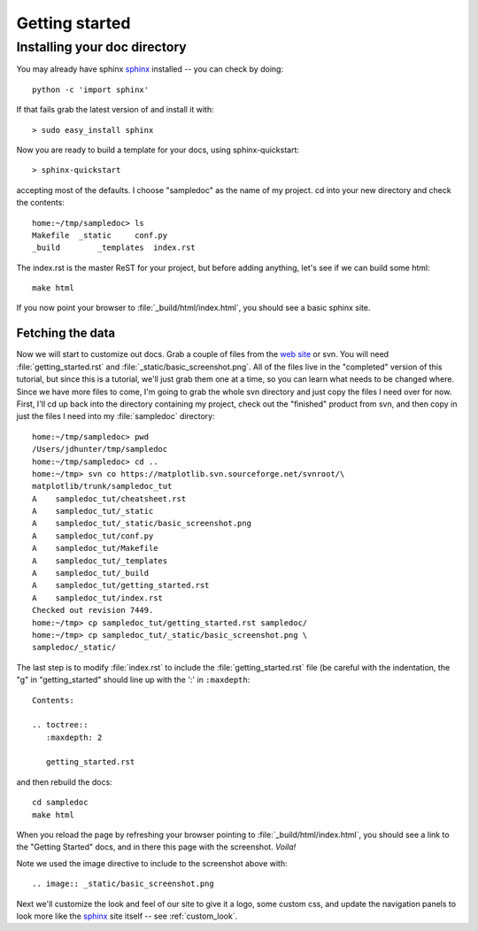 .. _getting_started:


***************
Getting started
***************

.. _installing-docdir:

Installing your doc directory
=============================

You may already have sphinx `sphinx <http://sphinx.pocoo.org/>`_
installed -- you can check by doing::

  python -c 'import sphinx'

If that fails grab the latest version of and install it with::

  > sudo easy_install sphinx

Now you are ready to build a template for your docs, using
sphinx-quickstart::

  > sphinx-quickstart

accepting most of the defaults.  I choose "sampledoc" as the name of my
project.  cd into your new directory and check the contents::

  home:~/tmp/sampledoc> ls
  Makefile  _static     conf.py
  _build        _templates  index.rst

The index.rst is the master ReST for your project, but before adding
anything, let's see if we can build some html::

  make html

If you now point your browser to :file:`_build/html/index.html`, you
should see a basic sphinx site.

.. image:: _static/basic_screenshot.png

.. _fetching-the-data:

Fetching the data
-----------------

Now we will start to customize out docs.  Grab a couple of files from
the `web site
<http://matplotlib.svn.sourceforge.net/viewvc/matplotlib/trunk/sampledoc_tut/>`_
or svn.  You will need :file:`getting_started.rst` and
:file:`_static/basic_screenshot.png`.  All of the files live in the
"completed" version of this tutorial, but since this is a tutorial,
we'll just grab them one at a time, so you can learn what needs to be
changed where.  Since we have more files to come, I'm going to grab
the whole svn directory and just copy the files I need over for now.
First, I'll cd up back into the directory containing my project, check
out the "finished" product from svn, and then copy in just the files I
need into my :file:`sampledoc` directory::

  home:~/tmp/sampledoc> pwd
  /Users/jdhunter/tmp/sampledoc
  home:~/tmp/sampledoc> cd ..
  home:~/tmp> svn co https://matplotlib.svn.sourceforge.net/svnroot/\
  matplotlib/trunk/sampledoc_tut
  A    sampledoc_tut/cheatsheet.rst
  A    sampledoc_tut/_static
  A    sampledoc_tut/_static/basic_screenshot.png
  A    sampledoc_tut/conf.py
  A    sampledoc_tut/Makefile
  A    sampledoc_tut/_templates
  A    sampledoc_tut/_build
  A    sampledoc_tut/getting_started.rst
  A    sampledoc_tut/index.rst
  Checked out revision 7449.
  home:~/tmp> cp sampledoc_tut/getting_started.rst sampledoc/
  home:~/tmp> cp sampledoc_tut/_static/basic_screenshot.png \
  sampledoc/_static/

The last step is to modify :file:`index.rst` to include the
:file:`getting_started.rst` file (be careful with the indentation, the
"g" in "getting_started" should line up with the ':' in ``:maxdepth``::

  Contents:

  .. toctree::
     :maxdepth: 2

     getting_started.rst

and then rebuild the docs::

  cd sampledoc
  make html


When you reload the page by refreshing your browser pointing to
:file:`_build/html/index.html`, you should see a link to the
"Getting Started" docs, and in there this page with the screenshot.
`Voila!`

Note we used the image directive to include to the screenshot above
with::

  .. image:: _static/basic_screenshot.png


Next we'll customize the look and feel of our site to give it a logo,
some custom css, and update the navigation panels to look more like
the `sphinx <http://sphinx.pocoo.org/>`_ site itself -- see
:ref:`custom_look`.



